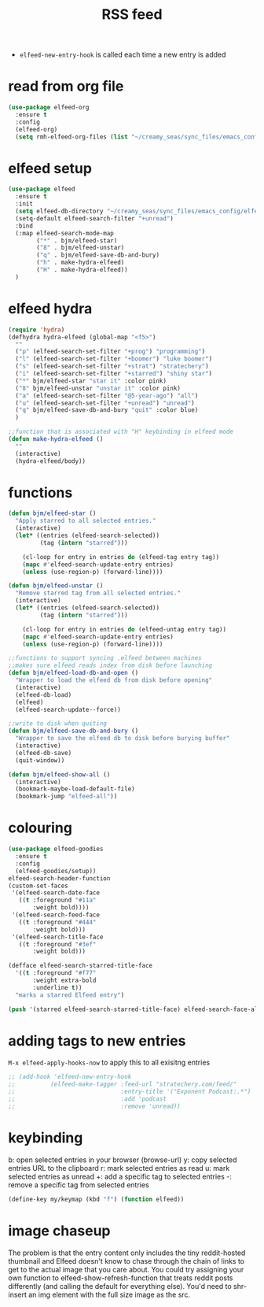 #+TITLE: RSS feed
#+STARTUP: overview
#+PROPERTY: header-args :tangle yes


- =elfeed-new-entry-hook= is called each time a new entry is added
* read from org file
#+BEGIN_SRC emacs-lisp
  (use-package elfeed-org
    :ensure t
    :config
    (elfeed-org)
    (setq rmh-elfeed-org-files (list "~/creamy_seas/sync_files/emacs_config/elfeed.org")))
#+END_SRC
* elfeed setup
#+BEGIN_SRC emacs-lisp
  (use-package elfeed
    :ensure t
    :init
    (setq elfeed-db-directory "~/creamy_seas/sync_files/emacs_config/elfeeddb")
    (setq-default elfeed-search-filter "+unread")
    :bind
    (:map elfeed-search-mode-map
          ("*" . bjm/elfeed-star)
          ("8" . bjm/elfeed-unstar)
          ("q" . bjm/elfeed-save-db-and-bury)
          ("h" . make-hydra-elfeed)
          ("H" . make-hydra-elfeed))
    )
#+END_SRC
* elfeed hydra
#+BEGIN_SRC emacs-lisp
  (require 'hydra)
  (defhydra hydra-elfeed (global-map "<f5>")
    ""
    ("p" (elfeed-search-set-filter "+prog") "programming")
    ("l" (elfeed-search-set-filter "+boomer") "luke boomer")
    ("s" (elfeed-search-set-filter "+strat") "stratechery")
    ("i" (elfeed-search-set-filter "+starred") "shiny star")
    ("*" bjm/elfeed-star "star it" :color pink)
    ("8" bjm/elfeed-unstar "unstar it" :color pink)
    ("a" (elfeed-search-set-filter "@5-year-ago") "all")
    ("u" (elfeed-search-set-filter "+unread") "unread")
    ("q" bjm/elfeed-save-db-and-bury "quit" :color blue)
    )

  ;;function that is associated with "H" keybinding in elfeed mode
  (defun make-hydra-elfeed ()
    ""
    (interactive)
    (hydra-elfeed/body))
#+END_SRC
* functions
#+BEGIN_SRC emacs-lisp
  (defun bjm/elfeed-star ()
    "Apply starred to all selected entries."
    (interactive)
    (let* ((entries (elfeed-search-selected))
           (tag (intern "starred")))

      (cl-loop for entry in entries do (elfeed-tag entry tag))
      (mapc #'elfeed-search-update-entry entries)
      (unless (use-region-p) (forward-line))))

  (defun bjm/elfeed-unstar ()
    "Remove starred tag from all selected entries."
    (interactive)
    (let* ((entries (elfeed-search-selected))
           (tag (intern "starred")))

      (cl-loop for entry in entries do (elfeed-untag entry tag))
      (mapc #'elfeed-search-update-entry entries)
      (unless (use-region-p) (forward-line))))

  ;;functions to support syncing .elfeed between machines
  ;;makes sure elfeed reads index from disk before launching
  (defun bjm/elfeed-load-db-and-open ()
    "Wrapper to load the elfeed db from disk before opening"
    (interactive)
    (elfeed-db-load)
    (elfeed)
    (elfeed-search-update--force))

  ;;write to disk when quiting
  (defun bjm/elfeed-save-db-and-bury ()
    "Wrapper to save the elfeed db to disk before burying buffer"
    (interactive)
    (elfeed-db-save)
    (quit-window))

  (defun bjm/elfeed-show-all ()
    (interactive)
    (bookmark-maybe-load-default-file)
    (bookmark-jump "elfeed-all"))
#+END_SRC
* colouring
#+BEGIN_SRC emacs-lisp
  (use-package elfeed-goodies
    :ensure t
    :config
    (elfeed-goodies/setup))
  elfeed-search-header-function
  (custom-set-faces
   '(elfeed-search-date-face
     ((t :foreground "#11a"
         :weight bold))))
   '(elfeed-search-feed-face
     ((t :foreground "#444"
         :weight bold)))
   '(elfeed-search-title-face
     ((t :foreground "#3ef"
         :weight bold)))

  (defface elfeed-search-starred-title-face
    '((t :foreground "#f77"
         :weight extra-bold
         :underline t))
    "marks a starred Elfeed entry")

  (push '(starred elfeed-search-starred-title-face) elfeed-search-face-alist)
#+END_SRC
* adding tags to new entries
=M-x elfeed-apply-hooks-now= to apply this to all exisitng entries
#+BEGIN_SRC emacs-lisp
  ;; (add-hook 'elfeed-new-entry-hook
  ;;          (elfeed-make-tagger :feed-url "stratechery.com/feed/"
  ;;                              :entry-title '("Exponent Podcast:.*")
  ;;                              :add 'podcast
  ;;                              :remove 'unread))
 #+END_SRC
* keybinding
b: open selected entries in your browser (browse-url)
y: copy selected entries URL to the clipboard
r: mark selected entries as read
u: mark selected entries as unread
+: add a specific tag to selected entries
-: remove a specific tag from selected entries

#+BEGIN_SRC emacs-lisp
  (define-key my/keymap (kbd "f") (function elfeed))
 #+END_SRC
* image chaseup
The problem is that the entry content only includes the tiny reddit-hosted thumbnail and Elfeed doesn't know to chase through the chain of links to get to the actual image that you care about. You could try assigning your own function to elfeed-show-refresh-function that treats reddit posts differently (and calling the default for everything else). You'd need to shr-insert an img element with the full size image as the src.
